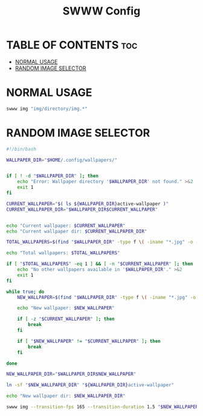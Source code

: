#+TITLE: SWWW Config
#+AURHOR: Gu1Hyp3r

* TABLE OF CONTENTS :toc:
- [[#normal-usage][NORMAL USAGE]]
- [[#random-image-selector][RANDOM IMAGE SELECTOR]]

* NORMAL USAGE
#+begin_src bash
  swww img "img/directory/img.*"

#+end_src


* RANDOM IMAGE SELECTOR
#+begin_src bash :tangle swww.sh
  #!/bin/bash

  WALLPAPER_DIR="$HOME/.config/wallpapers/"


  if [ ! -d "$WALLPAPER_DIR" ]; then
      echo "Error: Wallpaper directory '$WALLPAPER_DIR' not found." >&2
      exit 1
  fi

  CURRENT_WALLPAPER="$( ls ${WALLPAPER_DIR}active-wallpaper )"
  CURRENT_WALLPAPER_DIR="$WALLPAPER_DIR$CURRENT_WALLPAPER"


  echo "Current wallpaper: $CURRENT_WALLPAPER"
  echo "Current wallpaper dir: $CURRENT_WALLPAPER_DIR"

  TOTAL_WALLPAPERS=$(find "$WALLPAPER_DIR" -type f \( -iname "*.jpg" -o -iname "*.jpeg" -o -iname "*.png" -o -iname "*.webp" \) | wc -l)

  echo "Total wallpapers: $TOTAL_WALLPAPERS"

  if [ "$TOTAL_WALLPAPERS" -eq 1 ] && [ -n "$CURRENT_WALLPAPER" ]; then
      echo "No other wallpapers available in '$WALLPAPER_DIR'." >&2
      exit 1
  fi

  while true; do
      NEW_WALLPAPER=$(find "$WALLPAPER_DIR" -type f \( -iname "*.jpg" -o -iname "*.jpeg" -o -iname "*.png" -o -iname "*.webp" \) | shuf -n 1 | xargs basename)

      echo "New wallpaper: $NEW_WALLPAPER"
    
      if [ -z "$CURRENT_WALLPAPER" ]; then
          break
      fi
    
      if [ "$NEW_WALLPAPER" != "$CURRENT_WALLPAPER" ]; then
          break
      fi
    
  done

  NEW_WALLPAPER_DIR="$WALLPAPER_DIR$NEW_WALLPAPER"

  ln -sf "$NEW_WALLPAPER_DIR" "${WALLPAPER_DIR}active-wallpaper"

  echo "New wallpaper dir: $NEW_WALLPAPER_DIR"

  swww img --transition-fps 165 --transition-duration 1.5 "$NEW_WALLPAPER_DIR" --transition-type any

#+end_src


